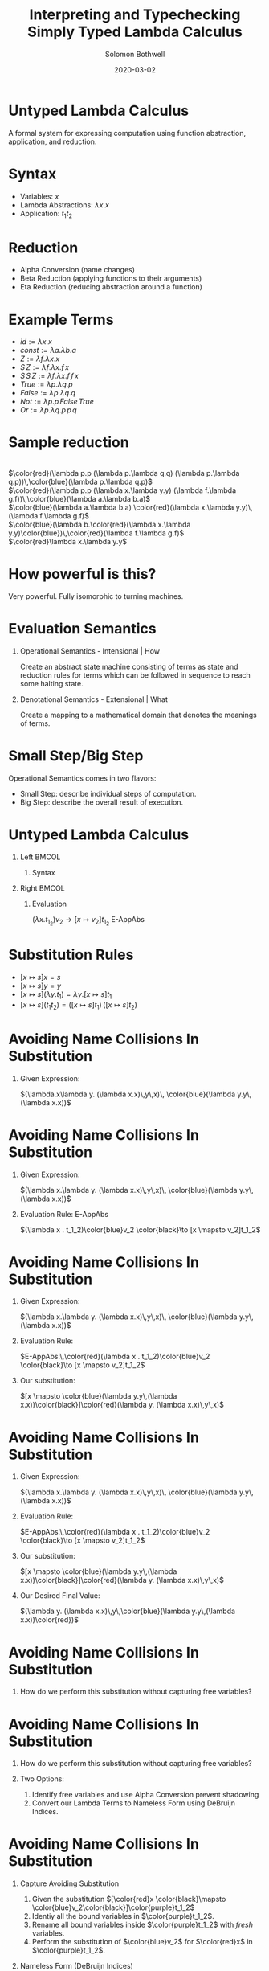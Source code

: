 #+TITLE:     Interpreting and Typechecking Simply Typed Lambda Calculus
#+AUTHOR:    Solomon Bothwell
#+EMAIL:     ssbothwell@gmail.com
#+DATE:      2020-03-02
#+OPTIONS:   H:1 num:t toc:nil \n:nil @:t ::t |:t ^:t -:t f:t *:t <:t
#+OPTIONS:   TeX:t LaTeX:t skip:nil d:nil todo:t pri:nil tags:not-in-toc
#+startup: beamer
#+LATEX_CLASS: beamer
#+LATEX_CLASS_OPTIONS: [presentation]
#+LATEX_HEADER: \usepackage[linenos=true]{minted}
#+LATEX_HEADER: \usepackage{bussproofs}
#+LATEX_HEADER: \usepackage{xcolor}
#+LATEX_HEADER: \usemintedstyle{borland}

* Untyped Lambda Calculus
  A formal system for expressing computation using function abstraction,
  application, and reduction.
* Syntax 
- Variables: $x$
- Lambda Abstractions: $\lambda x.x$
- Application: $t_1 t_2$
* Reduction
  - Alpha Conversion (name changes)
  - Beta Reduction (applying functions to their arguments)
  - Eta Reduction (reducing abstraction around a function) 
* Example Terms
  - $id := \lambda x.x$
  - $const := \lambda a.\lambda b.a$
  - $Z := \lambda f.\lambda x.x$
  - $S\,Z := \lambda f.\lambda x.f\,x$
  - $S\,S\,Z := \lambda f.\lambda x.f\,f\,x$
  - $True := \lambda p.\lambda q.p$
  - $False := \lambda p.\lambda q.q$
  - $Not := \lambda p.p\,False\,True$
  - $Or := \lambda p.\lambda q.p\,p\,q$
* Sample reduction
  \center{Not True} \\
  $\color{red}(\lambda p.p (\lambda p.\lambda q.q) (\lambda p.\lambda q.p))\,\color{blue}(\lambda p.\lambda q.p)$ \\
  $\color{red}(\lambda p.p (\lambda x.\lambda y.y) (\lambda f.\lambda g.f))\,\color{blue}(\lambda a.\lambda b.a)$ \\
  $\color{blue}(\lambda a.\lambda b.a) \color{red}(\lambda x.\lambda y.y)\,(\lambda f.\lambda g.f)$ \\
  $\color{blue}(\lambda b.\color{red}(\lambda x.\lambda y.y)\color{blue})\,\color{red}(\lambda f.\lambda g.f)$ \\
  $\color{red}\lambda x.\lambda y.y$
* How powerful is this?
  Very powerful. Fully isomorphic to turning machines. 
* Evaluation Semantics
** Operational Semantics - Intensional | How
   Create an abstract state machine consisting of terms as state and reduction
   rules for terms which can be followed in sequence to reach some halting
   state.
** Denotational Semantics - Extensional | What
   Create a mapping to a mathematical domain that denotes the meanings of terms.
* Small Step/Big Step
  Operational Semantics comes in two flavors: 
  - Small Step: describe individual steps of computation. 
  - Big Step: describe the overall result of execution.
* Untyped Lambda Calculus
** Left                                                               :BMCOL:
   :PROPERTIES:
   :BEAMER_col: 0.4
   :BEAMER_opt: [t]
   :END:
*** Syntax
   \bigskip 
   \begin{itemize}
   \item[$t :=$] $x$
   \item[] $\lambda x.t$
   \item[] $t_1\,t_2$
   \end{itemize}
   \begin{itemize}
   \item[$v :=$] $\lambda x.t$
   \end{itemize}
** Right                                                              :BMCOL:
   :PROPERTIES:
   :BEAMER_col: 0.6
   :BEAMER_opt: [t]
   :END:
*** Evaluation
   \begin{prooftree}
   \RightLabel{E-App1}
   \AxiomC{$ t_1 \to t_1' $}
   \UnaryInfC{$ t_1 t_2 \to t_1' t_2 $}
   \DisplayProof
   \end{prooftree}
   
   \begin{prooftree}
   \RightLabel{E-App2}
   \AxiomC{$ t_2 \to t_2' $}
   \UnaryInfC{$ v_1 t_2 \to v_1 t_2' $}
   \DisplayProof
   \end{prooftree}
   
   $(\lambda x . t_1_2)v_2 \to [x  \mapsto v_2]t_1_2$ E-AppAbs
* Substitution Rules
   - $[x \mapsto s]x = s$
   - $[x \mapsto s]y = y$
   - $[x \mapsto s](\lambda y.t_1) = \lambda y. [x \mapsto s]t_1$
   - $[x \mapsto s](t_1 t_2) = ([x \mapsto s]t_1)\,([x \mapsto s]t_2)$
* Avoiding Name Collisions In Substitution
** Given Expression:
\color{red}$(\lambda.x\lambda y. (\lambda x.x)\,y\,x)\, \color{blue}(\lambda y.y\,(\lambda x.x))$
* Avoiding Name Collisions In Substitution
** Given Expression:
\color{red}$(\lambda x.\lambda y. (\lambda x.x)\,y\,x)\, \color{blue}(\lambda y.y\,(\lambda x.x))$
** Evaluation Rule: E-AppAbs
\color{red}$(\lambda x . t_1_2)\color{blue}v_2 \color{black}\to [x  \mapsto v_2]t_1_2$
* Avoiding Name Collisions In Substitution
** Given Expression:
\color{red}$(\lambda x.\lambda y. (\lambda x.x)\,y\,x)\, \color{blue}(\lambda y.y\,(\lambda x.x))$
** Evaluation Rule:
$E-AppAbs:\,\color{red}(\lambda x . t_1_2)\color{blue}v_2 \color{black}\to [x  \mapsto v_2]t_1_2$
** Our substitution:
$[x \mapsto \color{blue}(\lambda y.y\,(\lambda x.x))\color{black}]\color{red}(\lambda y. (\lambda x.x)\,y\,x)$
* Avoiding Name Collisions In Substitution
** Given Expression:
\color{red}$(\lambda x.\lambda y. (\lambda x.x)\,y\,x)\, \color{blue}(\lambda y.y\,(\lambda x.x))$
** Evaluation Rule:
$E-AppAbs:\,\color{red}(\lambda x . t_1_2)\color{blue}v_2 \color{black}\to [x  \mapsto v_2]t_1_2$
** Our substitution:
$[x \mapsto \color{blue}(\lambda y.y\,(\lambda x.x))\color{black}]\color{red}(\lambda y. (\lambda x.x)\,y\,x)$
** Our Desired Final Value:
\color{red}$(\lambda y. (\lambda x.x)\,y\,\color{blue}(\lambda y.y\,(\lambda x.x))\color{red})$
* Avoiding Name Collisions In Substitution
** How do we perform this substitution without capturing free variables?
* Avoiding Name Collisions In Substitution
** How do we perform this substitution without capturing free variables?
** Two Options:
1. Identify free variables and use Alpha Conversion prevent shadowing\\
2. Convert our Lambda Terms to Nameless Form using DeBruijn Indices.
* Avoiding Name Collisions In Substitution
** Capture Avoiding Substitution
   1. Given the substitution $[\color{red}x  \color{black}\mapsto \color{blue}v_2\color{black}]\color{purple}t_1_2$
   2. Identiy all the bound variables in $\color{purple}t_1_2$.
   3. Rename all bound variables inside $\color{purple}t_1_2$ with \emph{fresh} variables.
   4. Perform the substitution of $\color{blue}v_2$ for $\color{red}x$ in $\color{purple}t_1_2$.
** Nameless Form (DeBruijn Indices)
In nameless form variable names are replaced by natural numbers representing the
number of lambda abstractions between the variable and its binder.

Examples:
- \color{red}$\lambda x.\color{blue}\lambda y.\color{red}x \color{black}\longrightarrow \color{red}\lambda\color{black}\color{blue}\lambda\color{black}\color{red}1$
- \color{red}$\lambda x.\color{blue}\lambda y.\color{red}x \color{black}\longrightarrow \color{red}\lambda\color{black}\color{blue}\lambda\color{black}\color{blue}0$
- \color{red}$(\lambda x.\lambda y. (\lambda x.x)\,y\,x)\, \color{blue}(\lambda y.y\,(\lambda x.x)) \color{black}\longrightarrow \color{red}(\lambda\lambda(\lambda0)\,0\,1)\,\color{blue}(\lambda0(\lambda0))$
* A haskell implementation
#+ATTR_LATEX: :options linenos=true, fontsize=\scriptsize
#+BEGIN_SRC haskell
data Term = Var String 
          | Abs String Term 
          | App Term Term

singleEval :: Term -> Maybe Term
singleEval t =
  case t of
    (App (Abs x t12) v2) | isVal v2 -> Just $ subst x v2 t12
    (App v1@(Abs _ _) t2)           ->      App v1 <$> singleEval t2
    (App t1 t2)                     -> flip App t2 <$> singleEval t1
    _ -> Nothing

multiStepEval :: Term -> Term
multiStepEval t = maybe t multiStepEval (singleEval t)
#+END_SRC
* Simply Typed Lambda Calculus
** Notes
   :PROPERTIES:
   :BEAMER_ENV: note
   :END:
   this is my note
** Left                                                               :BMCOL:
   :PROPERTIES:
   :BEAMER_col: 0.4
   :BEAMER_opt: [t]
   :END:
*** Syntax
   \scriptsize
   
   \begin{itemize}
   \item[$t :=$] $x$
   \item[] $\lambda x:T.t$
   \item[] $t_1\,t_2$
   \end{itemize}
   
   \begin{itemize}
   \item[$v :=$] $\lambda x:T.t$
   \end{itemize}
   
   \begin{itemize}
   \item[$T :=$] $T \to T$
   \end{itemize}
   
   \begin{itemize}
   \item[$\Gamma :=$] $\varnothing$
   \item[] $\Gamma,\,x:T$
   \end{itemize}
** Right                                                              :BMCOL:
   :PROPERTIES:
   :BEAMER_col: 0.6
   :BEAMER_opt: [t]
   :END:
*** Evaluation
   \vspace{-10pt}
   \scriptsize
   \begin{prooftree}
   \RightLabel{E-App1}
   \AxiomC{$ t_1 \to t_1' $}
   \UnaryInfC{$ t_1 t_2 \to t_1' t_2 $}
   \DisplayProof
   \end{prooftree}
   
   \begin{prooftree}
   \RightLabel{E-App2}
   \AxiomC{$ t_2 \to t_2' $}
   \UnaryInfC{$ v_1 t_2 \to v_1 t_2' $}
   \DisplayProof
   \end{prooftree}
   
   $(\lambda x : T_1_1 . t_1_2)v_2 \to [x  \mapsto v_2]t_1_2$ E-AppAbs
*** Typing
   \vspace{-10pt}
   \scriptsize
   \begin{prooftree}
   \RightLabel{T-Var}
   \AxiomC{$ x : T\,\in\,\Gamma $}
   \UnaryInfC{$ \Gamma \vdash x : T $}
   \DisplayProof
   \end{prooftree}

   \begin{prooftree}
   \RightLabel{T-Abs}
   \AxiomC{$ \Gamma,x : T_1\,\vdash\,t_2:T_2 $}
   \UnaryInfC{$ \Gamma \vdash \lambda x : T_1.t_2 : T_1 \to T_2 $}
   \DisplayProof
   \end{prooftree}
   
   \begin{prooftree}
   \RightLabel{T-App}
   \AxiomC{$ \Gamma \,\vdash\,t_1:T_1_1 \to T_1_2 $}
   \AxiomC{$ \Gamma \vdash t_2 : T_1_1 $}
   \BinaryInfC{$ \Gamma \vdash t_1 t_2 : T_1_2 $}
   \DisplayProof
   \end{prooftree}
* Simply Typed Lambda Calculus
** Left                                                               :BMCOL:
   :PROPERTIES:
   :BEAMER_col: 0.45
   :BEAMER_opt: [t]
   :END:
*** Syntax
   \scriptsize
   
   \begin{itemize}
   \item[$t :=$] $x$
   \item[] $\lambda x:T.t$
   \item[] $t_1\,t_2$
   \item[] $Z$
   \item[] $S\,t$
   \item[] $Case\,t_0\,of\,0 \to t_1\,|\, S m \to t_2$
   \end{itemize}
   
   \begin{itemize}
   \item[$v :=$] $\lambda x:T.t$
   \item[] $Z$
   \item[] $S\,v$
   \end{itemize}
   
   \begin{itemize}
   \item[$T :=$] $T \to T$
   \item[] $Nat$
   \end{itemize}
   
   \begin{itemize}
   \item[$\Gamma :=$] $\varnothing$
   \item[] $\Gamma,\,x:T$
   \end{itemize}
** Right                                                              :BMCOL:
   :PROPERTIES:
   :BEAMER_col: 0.6
   :BEAMER_opt: [t]
   :END:
*** Evaluation
   \vspace{-10pt}
   \scriptsize
   \begin{prooftree}
   \RightLabel{E-App1}
   \AxiomC{$ t_1 \to t_1' $}
   \UnaryInfC{$ t_1 t_2 \to t_1' t_2 $}
   \DisplayProof
   \end{prooftree}
   
   \begin{prooftree}
   \RightLabel{E-App2}
   \AxiomC{$ t_2 \to t_2' $}
   \UnaryInfC{$ v_1 t_2 \to v_1 t_2' $}
   \DisplayProof
   \end{prooftree}
   
   $(\lambda x : T_1_1 . t_1_2)v_2 \to [x  \mapsto v_2]t_1_2$ E-AppAbs
*** Typing
   \vspace{-10pt}
   \scriptsize
   \begin{prooftree}
   \RightLabel{T-Var}
   \AxiomC{$ x : T\,\in\,\Gamma $}
   \UnaryInfC{$ \Gamma \vdash x : T $}
   \DisplayProof
   \end{prooftree}

   \begin{prooftree}
   \RightLabel{T-Abs}
   \AxiomC{$ \Gamma,x : T_1\,\vdash\,t_2:T_2 $}
   \UnaryInfC{$ \Gamma \vdash \lambda x : T_1.t_2 : T_1 \to T_2 $}
   \DisplayProof
   \end{prooftree}
   
   \begin{prooftree}
   \RightLabel{T-App}
   \AxiomC{$ \Gamma \,\vdash\,t_1:T_1_1 \to T_1_2 $}
   \AxiomC{$ \Gamma \vdash t_2 : T_1_1 $}
   \BinaryInfC{$ \Gamma \vdash t_1 t_2 : T_1_2 $}
   \DisplayProof
   \end{prooftree}
* New Evaluation Rules
\begin{prooftree}
\RightLabel{\textbf{E-Succ}}
\AxiomC{$ t_1 \to t_1' $}
\UnaryInfC{$S\,t1'$}
\DisplayProof
\end{prooftree}
\begin{prooftree}
$(Case\,Z\,of$\,0 \to t_1\,|\,S\,m \to t_2) \longrightarrow t1$ \textbf{E-CaseZ}
\end{prooftree}
\begin{prooftree}
$(Case\,(S\,n)\,of\,0 \to t_1\,|\,S\,m \to t_2) \longrightarrow [m \mapsto n]t_2$ \textbf{E-CaseS}
\end{prooftree}
\begin{prooftree}
\RightLabel{\textbf{E-Case}}
\AxiomC{$ t_0 \to t_0' $}
\UnaryInfC{$(Case\,t_0\,of\,0 \to t_1\,|\, S\,m \to t_2)$}
\DisplayProof
 $\longrightarrow(Case\,t_0'\,of\,0 \to t_1\,|\, S\,m \to t_2)$
\end{prooftree}
* New Typing Rules
   \begin{prooftree}
   \RightLabel{T-NatZ}
   \AxiomC{}
   \UnaryInfC{$ Z:Nat $}
   \DisplayProof
   \end{prooftree}
   
   \begin{prooftree}
   \RightLabel{T-NatS}
   \AxiomC{$ \Gamma \vdash t_1 : Nat $}
   \UnaryInfC{$ S\, t_1 : Nat $}
   \DisplayProof
   \end{prooftree}
   
   \begin{prooftree}
   \RightLabel{T-Case}
   \AxiomC{$ \Gamma\vdash \,t_0:Nat $}
   \AxiomC{$ \Gamma\vdash \,t_1:T_1 $}
   \AxiomC{$ \Gamma\vdash \,t_2:T_1 $}
   \TrinaryInfC{$ \Gamma \vdash (Case\, t_0\, of\,0 \to t_1\,|\,(S\, m) \to t_2) : T_1 $}
   \DisplayProof
   \end{prooftree}
* Implementation: Terms and Types
#+ATTR_LATEX: :options linenos=true, fontsize=\scriptsize
#+BEGIN_SRC haskell
data Term = Var String
          | Abs String Type Term
          | App Term Term
          | Z
          | S Term
          | Case Term String Term Term
  deriving (Show, Eq)

data Type = Type :-> Type | Nat
  deriving (Show, Eq)

type Context = [(String, Type)]
data TypeErr = TypeError deriving (Show, Eq)
#+END_SRC
* Implementation: Typechecker
#+ATTR_LATEX: :options linenos=true, fontsize=\tiny
#+BEGIN_SRC haskell
newtype TypecheckM a =
  TypecheckM { unTypecheckM :: ExceptT TypeErr (Reader Context) a }
  deriving (Functor, Applicative, Monad, MonadReader Context, MonadError TypeErr)

runTypecheckM :: TypecheckM Type -> Either TypeErr Type
runTypecheckM = flip runReader [] . runExceptT . unTypecheckM

typecheck :: Term -> TypecheckM Type
typecheck = \case
  Var x -> do
    ty <- asks $ lookup x
    maybe (throwError TypeError) pure ty
  Abs bndr ty1 trm -> do
    ty2 <- local ((:) (bndr, ty1)) (typecheck trm)
    pure $ ty1 :-> ty2
  App t1 t2 -> do
    ty1 <- typecheck t1
    case ty1 of
      tyA :-> tyB -> do
        ty2 <- typecheck t2
        if tyB == ty2 then pure ty1 else throwError TypeError
      _ -> throwError TypeError
  Z -> pure Nat
  S n -> do
    ty <- typecheck n
    if ty == Nat then pure Nat else throwError TypeError
  Case t0 bndr t1 t2 -> do
    ty0 <- typecheck t0
    ty1 <- typecheck t1
    ty2 <- local ((:) (bndr, ty1)) (typecheck t2)
    if ty0 == Nat && ty1 == ty2
      then pure ty1
      else throwError TypeError
#+END_SRC
* Implementation: Evaluator
#+ATTR_LATEX: :options linenos=true, fontsize=\scriptsize
#+BEGIN_SRC haskell
  singleEval :: Term -> Maybe Term
  singleEval = \case
    (App (Abs x ty t12) v2) | isVal v2 -> Just $ subst x v2 t12
    (App v1@Abs{} t2) -> App v1 <$> singleEval t2
    (App t1 t2) -> flip App t2 <$> singleEval t1
    (S t) | not (isVal t) -> S <$> singleEval t
    (Case t0 bndr t1 t2) | not (isVal t0) -> 
        singleEval t0 >>= \t0' -> pure $ Case t0' bndr t1 t2
    (Case v1 bndr t1 t2) | v1 == Z -> pure t1
    (Case (S v1) bndr t1 t2) -> Just $ subst bndr v1 t2
    _ -> Nothing
#+END_SRC
* All Done
\center
Thank You!
https://github.com/ssbothwell/SimplyTypedPresentation/
# Local Variables:
# after-save-hook: (org-beamer-export-to-pdf)
# End:
